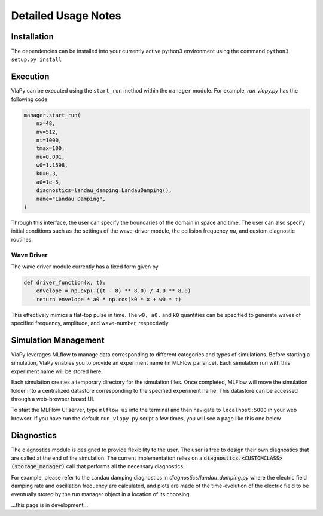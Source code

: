 Detailed Usage Notes
---------------------

Installation
***************

The dependencies can be installed into your currently active python3 environment using the command
``python3 setup.py install``

Execution
************

VlaPy can be executed using the ``start_run`` method within the ``manager`` module.
For example, `run_vlapy.py` has the following code

.. code-block:: python

    manager.start_run(
        nx=48,
        nv=512,
        nt=1000,
        tmax=100,
        nu=0.001,
        w0=1.1598,
        k0=0.3,
        a0=1e-5,
        diagnostics=landau_damping.LandauDamping(),
        name="Landau Damping",
    )

Through this interface, the user can specify the boundaries of the domain in space and time. The user can
also specify initial conditions such as the settings of the wave-driver module, the collision frequency `nu`, and custom
diagnostic routines.


Wave Driver
===============
The wave driver module currently has a fixed form given by

.. code-block:: python

    def driver_function(x, t):
        envelope = np.exp(-((t - 8) ** 8.0) / 4.0 ** 8.0)
        return envelope * a0 * np.cos(k0 * x + w0 * t)

This effectively mimics a flat-top pulse in time. The ``w0, a0,`` and ``k0`` quantities can be specified to generate waves
of specified frequency, amplitude, and wave-number, respectively.


Simulation Management
**********************
VlaPy leverages MLflow to manage data corresponding to different categories and types of simulations.
Before starting a simulation, VlaPy enables you to provide an experiment name (in MLFlow parlance).
Each simulation run with this experiment name will be stored here.

Each simulation creates a temporary directory for the simulation files. Once completed, MLFlow will move the simulation
folder into a centralized datastore corresponding to the specified experiment name. This datastore can be accessed
through a web-browser based UI.

To start the MLFlow UI server, type ``mlflow ui`` into the terminal and then navigate to ``localhost:5000`` in your
web browser. If you have run the default ``run_vlapy.py`` script a few times, you will see a page like this one below

.. image:: images/mlflow_screenshot.png
   :width: 900


Diagnostics
************
The diagnostics module is designed to provide flexibility to the user. The user is free to design their own diagnostics
that are called at the end of the simulation. The current implementation relies on a :code:`diagnostics.<CUSTOMCLASS>(storage_manager)`
call that performs all the necessary diagnostics.

For example, please refer to the Landau damping diagnostics in `diagnostics/landau_damping.py` where the electric field
damping rate and oscillation frequency are calculated, and plots are made of the time-evolution of the electric field
to be eventually stored by the run manager object in a location of its choosing.



...this page is in development...